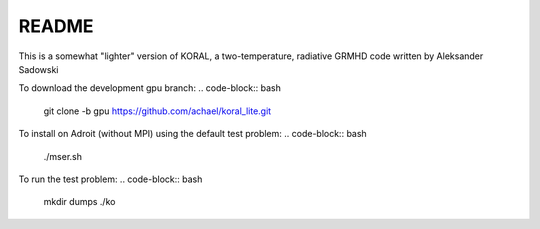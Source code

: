 README
===================


This is a somewhat "lighter" version of KORAL, a two-temperature, radiative GRMHD code written by Aleksander Sadowski

To download the development gpu branch:
.. code-block:: bash

  git clone -b gpu https://github.com/achael/koral_lite.git

To install on Adroit (without MPI) using the default test problem:
.. code-block:: bash

  ./mser.sh

To run the test problem:
.. code-block:: bash

  mkdir dumps
  ./ko

